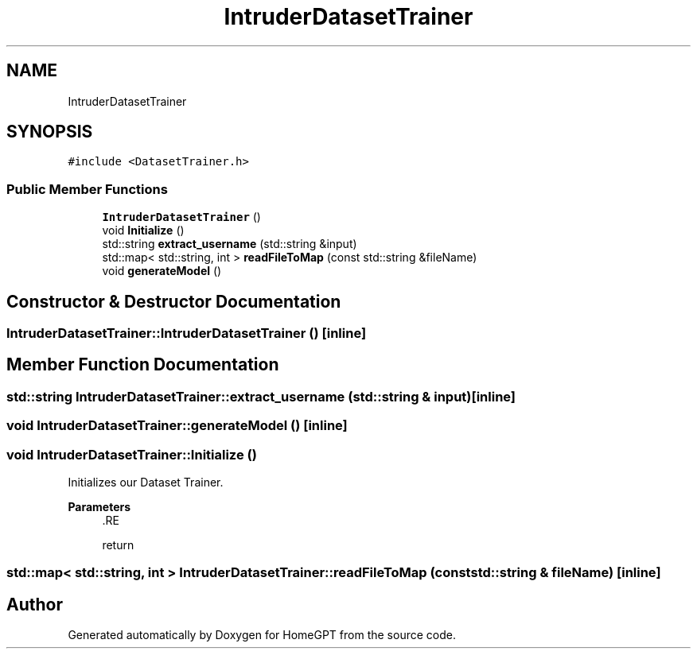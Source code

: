 .TH "IntruderDatasetTrainer" 3 "Tue Apr 25 2023" "Version v.1.0" "HomeGPT" \" -*- nroff -*-
.ad l
.nh
.SH NAME
IntruderDatasetTrainer
.SH SYNOPSIS
.br
.PP
.PP
\fC#include <DatasetTrainer\&.h>\fP
.SS "Public Member Functions"

.in +1c
.ti -1c
.RI "\fBIntruderDatasetTrainer\fP ()"
.br
.ti -1c
.RI "void \fBInitialize\fP ()"
.br
.ti -1c
.RI "std::string \fBextract_username\fP (std::string &input)"
.br
.ti -1c
.RI "std::map< std::string, int > \fBreadFileToMap\fP (const std::string &fileName)"
.br
.ti -1c
.RI "void \fBgenerateModel\fP ()"
.br
.in -1c
.SH "Constructor & Destructor Documentation"
.PP 
.SS "IntruderDatasetTrainer::IntruderDatasetTrainer ()\fC [inline]\fP"

.SH "Member Function Documentation"
.PP 
.SS "std::string IntruderDatasetTrainer::extract_username (std::string & input)\fC [inline]\fP"

.SS "void IntruderDatasetTrainer::generateModel ()\fC [inline]\fP"

.SS "void IntruderDatasetTrainer::Initialize ()"
Initializes our Dataset Trainer\&.
.PP
\fBParameters\fP
.RS 4
\fI\fP .RE
.PP
return 
.SS "std::map< std::string, int > IntruderDatasetTrainer::readFileToMap (const std::string & fileName)\fC [inline]\fP"


.SH "Author"
.PP 
Generated automatically by Doxygen for HomeGPT from the source code\&.
